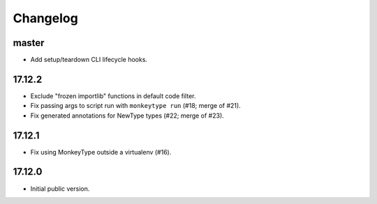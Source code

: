 Changelog
=========

master
------

* Add setup/teardown CLI lifecycle hooks.

17.12.2
-------

* Exclude "frozen importlib" functions in default code filter.
* Fix passing args to script run with ``monkeytype run`` (#18; merge of #21).
* Fix generated annotations for NewType types (#22; merge of #23).

17.12.1
-------

* Fix using MonkeyType outside a virtualenv (#16).

17.12.0
-------

* Initial public version.
